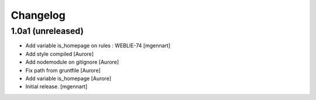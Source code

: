 Changelog
=========


1.0a1 (unreleased)
------------------

- Add variable is_homepage on rules : WEBLIE-74
  [mgennart]

- Add style compiled
  [Aurore]

- Add nodemodule on gitignore
  [Aurore]

- Fix path from gruntfile
  [Aurore]

- Add variable is_homepage
  [Aurore]

- Initial release.
  [mgennart]
